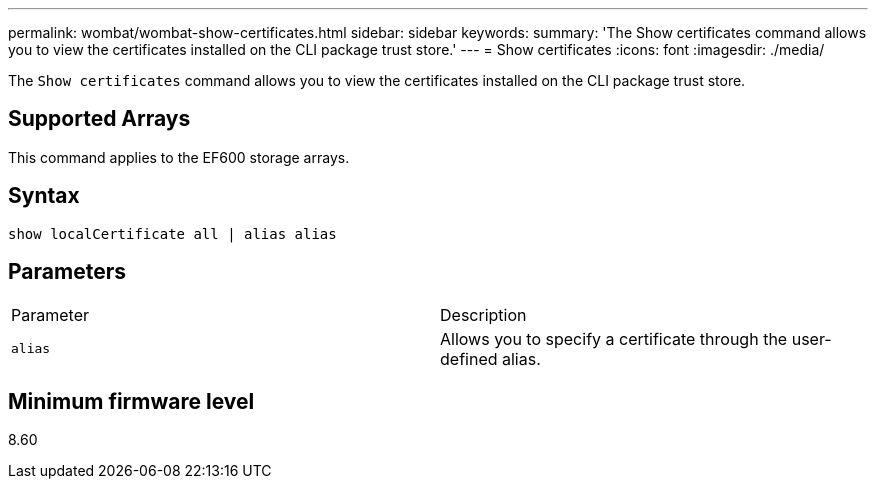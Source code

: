 ---
permalink: wombat/wombat-show-certificates.html
sidebar: sidebar
keywords: 
summary: 'The Show certificates command allows you to view the certificates installed on the CLI package trust store.'
---
= Show certificates
:icons: font
:imagesdir: ./media/

[.lead]
The `Show certificates` command allows you to view the certificates installed on the CLI package trust store.

== Supported Arrays

This command applies to the EF600 storage arrays.

== Syntax

----
show localCertificate all | alias alias
----

== Parameters

|===
| Parameter| Description
a|
`alias`
a|
Allows you to specify a certificate through the user-defined alias.
|===

== Minimum firmware level

8.60
